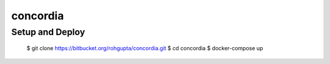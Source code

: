 concordia
=========


Setup and Deploy
----------------

    $ git clone https://bitbucket.org/rohgupta/concordia.git
    $ cd concordia
    $ docker-compose up

